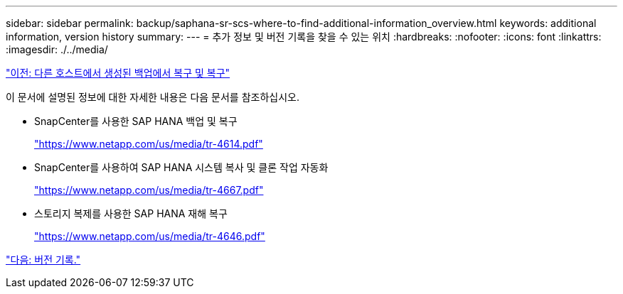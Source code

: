 ---
sidebar: sidebar 
permalink: backup/saphana-sr-scs-where-to-find-additional-information_overview.html 
keywords: additional information, version history 
summary:  
---
= 추가 정보 및 버전 기록을 찾을 수 있는 위치
:hardbreaks:
:nofooter: 
:icons: font
:linkattrs: 
:imagesdir: ./../media/


link:saphana-sr-scs-restore-and-recovery-from-a-backup-created-at-the-other-host.html["이전: 다른 호스트에서 생성된 백업에서 복구 및 복구"]

이 문서에 설명된 정보에 대한 자세한 내용은 다음 문서를 참조하십시오.

* SnapCenter를 사용한 SAP HANA 백업 및 복구
+
https://www.netapp.com/us/media/tr-4614.pdf["https://www.netapp.com/us/media/tr-4614.pdf"^]

* SnapCenter를 사용하여 SAP HANA 시스템 복사 및 클론 작업 자동화
+
https://www.netapp.com/us/media/tr-4667.pdf["https://www.netapp.com/us/media/tr-4667.pdf"^]

* 스토리지 복제를 사용한 SAP HANA 재해 복구
+
https://www.netapp.com/us/media/tr-4646.pdf["https://www.netapp.com/us/media/tr-4646.pdf"^]



link:saphana-sr-scs-version-history.html["다음: 버전 기록."]
